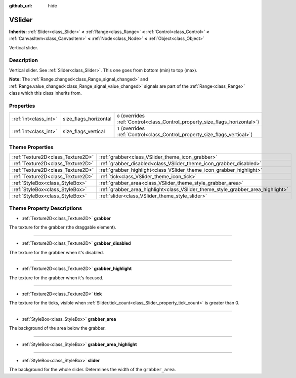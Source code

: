 :github_url: hide

.. Generated automatically by doc/tools/make_rst.py in Godot's source tree.
.. DO NOT EDIT THIS FILE, but the VSlider.xml source instead.
.. The source is found in doc/classes or modules/<name>/doc_classes.

.. _class_VSlider:

VSlider
=======

**Inherits:** :ref:`Slider<class_Slider>` **<** :ref:`Range<class_Range>` **<** :ref:`Control<class_Control>` **<** :ref:`CanvasItem<class_CanvasItem>` **<** :ref:`Node<class_Node>` **<** :ref:`Object<class_Object>`

Vertical slider.

Description
-----------

Vertical slider. See :ref:`Slider<class_Slider>`. This one goes from bottom (min) to top (max).

\ **Note:** The :ref:`Range.changed<class_Range_signal_changed>` and :ref:`Range.value_changed<class_Range_signal_value_changed>` signals are part of the :ref:`Range<class_Range>` class which this class inherits from.

Properties
----------

+-----------------------+-----------------------+--------------------------------------------------------------------------------+
| :ref:`int<class_int>` | size_flags_horizontal | ``0`` (overrides :ref:`Control<class_Control_property_size_flags_horizontal>`) |
+-----------------------+-----------------------+--------------------------------------------------------------------------------+
| :ref:`int<class_int>` | size_flags_vertical   | ``1`` (overrides :ref:`Control<class_Control_property_size_flags_vertical>`)   |
+-----------------------+-----------------------+--------------------------------------------------------------------------------+

Theme Properties
----------------

+-----------------------------------+---------------------------------------------------------------------------------+
| :ref:`Texture2D<class_Texture2D>` | :ref:`grabber<class_VSlider_theme_icon_grabber>`                                |
+-----------------------------------+---------------------------------------------------------------------------------+
| :ref:`Texture2D<class_Texture2D>` | :ref:`grabber_disabled<class_VSlider_theme_icon_grabber_disabled>`              |
+-----------------------------------+---------------------------------------------------------------------------------+
| :ref:`Texture2D<class_Texture2D>` | :ref:`grabber_highlight<class_VSlider_theme_icon_grabber_highlight>`            |
+-----------------------------------+---------------------------------------------------------------------------------+
| :ref:`Texture2D<class_Texture2D>` | :ref:`tick<class_VSlider_theme_icon_tick>`                                      |
+-----------------------------------+---------------------------------------------------------------------------------+
| :ref:`StyleBox<class_StyleBox>`   | :ref:`grabber_area<class_VSlider_theme_style_grabber_area>`                     |
+-----------------------------------+---------------------------------------------------------------------------------+
| :ref:`StyleBox<class_StyleBox>`   | :ref:`grabber_area_highlight<class_VSlider_theme_style_grabber_area_highlight>` |
+-----------------------------------+---------------------------------------------------------------------------------+
| :ref:`StyleBox<class_StyleBox>`   | :ref:`slider<class_VSlider_theme_style_slider>`                                 |
+-----------------------------------+---------------------------------------------------------------------------------+

Theme Property Descriptions
---------------------------

.. _class_VSlider_theme_icon_grabber:

- :ref:`Texture2D<class_Texture2D>` **grabber**

The texture for the grabber (the draggable element).

----

.. _class_VSlider_theme_icon_grabber_disabled:

- :ref:`Texture2D<class_Texture2D>` **grabber_disabled**

The texture for the grabber when it's disabled.

----

.. _class_VSlider_theme_icon_grabber_highlight:

- :ref:`Texture2D<class_Texture2D>` **grabber_highlight**

The texture for the grabber when it's focused.

----

.. _class_VSlider_theme_icon_tick:

- :ref:`Texture2D<class_Texture2D>` **tick**

The texture for the ticks, visible when :ref:`Slider.tick_count<class_Slider_property_tick_count>` is greater than 0.

----

.. _class_VSlider_theme_style_grabber_area:

- :ref:`StyleBox<class_StyleBox>` **grabber_area**

The background of the area below the grabber.

----

.. _class_VSlider_theme_style_grabber_area_highlight:

- :ref:`StyleBox<class_StyleBox>` **grabber_area_highlight**

----

.. _class_VSlider_theme_style_slider:

- :ref:`StyleBox<class_StyleBox>` **slider**

The background for the whole slider. Determines the width of the ``grabber_area``.

.. |virtual| replace:: :abbr:`virtual (This method should typically be overridden by the user to have any effect.)`
.. |const| replace:: :abbr:`const (This method has no side effects. It doesn't modify any of the instance's member variables.)`
.. |vararg| replace:: :abbr:`vararg (This method accepts any number of arguments after the ones described here.)`
.. |constructor| replace:: :abbr:`constructor (This method is used to construct a type.)`
.. |static| replace:: :abbr:`static (This method doesn't need an instance to be called, so it can be called directly using the class name.)`
.. |operator| replace:: :abbr:`operator (This method describes a valid operator to use with this type as left-hand operand.)`
